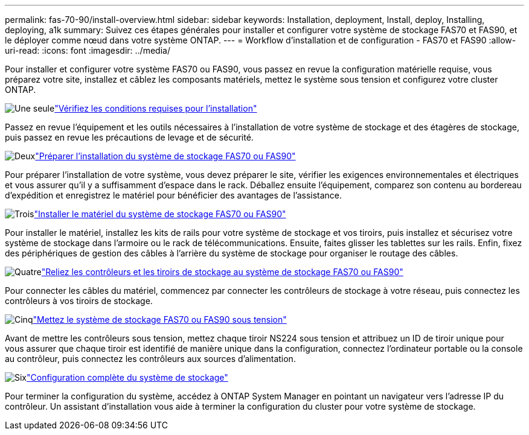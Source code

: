 ---
permalink: fas-70-90/install-overview.html 
sidebar: sidebar 
keywords: Installation, deployment, Install, deploy, Installing, deploying, a1k 
summary: Suivez ces étapes générales pour installer et configurer votre système de stockage FAS70 et FAS90, et le déployer comme nœud dans votre système ONTAP. 
---
= Workflow d'installation et de configuration - FAS70 et FAS90
:allow-uri-read: 
:icons: font
:imagesdir: ../media/


[role="lead"]
Pour installer et configurer votre système FAS70 ou FAS90, vous passez en revue la configuration matérielle requise, vous préparez votre site, installez et câblez les composants matériels, mettez le système sous tension et configurez votre cluster ONTAP.

.image:https://raw.githubusercontent.com/NetAppDocs/common/main/media/number-1.png["Une seule"]link:install-requirements.html["Vérifiez les conditions requises pour l'installation"]
[role="quick-margin-para"]
Passez en revue l'équipement et les outils nécessaires à l'installation de votre système de stockage et des étagères de stockage, puis passez en revue les précautions de levage et de sécurité.

.image:https://raw.githubusercontent.com/NetAppDocs/common/main/media/number-2.png["Deux"]link:install-prepare.html["Préparer l'installation du système de stockage FAS70 ou FAS90"]
[role="quick-margin-para"]
Pour préparer l'installation de votre système, vous devez préparer le site, vérifier les exigences environnementales et électriques et vous assurer qu'il y a suffisamment d'espace dans le rack. Déballez ensuite l'équipement, comparez son contenu au bordereau d'expédition et enregistrez le matériel pour bénéficier des avantages de l'assistance.

.image:https://raw.githubusercontent.com/NetAppDocs/common/main/media/number-3.png["Trois"]link:install-hardware.html["Installer le matériel du système de stockage FAS70 ou FAS90"]
[role="quick-margin-para"]
Pour installer le matériel, installez les kits de rails pour votre système de stockage et vos tiroirs, puis installez et sécurisez votre système de stockage dans l'armoire ou le rack de télécommunications. Ensuite, faites glisser les tablettes sur les rails. Enfin, fixez des périphériques de gestion des câbles à l'arrière du système de stockage pour organiser le routage des câbles.

.image:https://raw.githubusercontent.com/NetAppDocs/common/main/media/number-4.png["Quatre"]link:install-cable.html["Reliez les contrôleurs et les tiroirs de stockage au système de stockage FAS70 ou FAS90"]
[role="quick-margin-para"]
Pour connecter les câbles du matériel, commencez par connecter les contrôleurs de stockage à votre réseau, puis connectez les contrôleurs à vos tiroirs de stockage.

.image:https://raw.githubusercontent.com/NetAppDocs/common/main/media/number-5.png["Cinq"]link:install-power-hardware.html["Mettez le système de stockage FAS70 ou FAS90 sous tension"]
[role="quick-margin-para"]
Avant de mettre les contrôleurs sous tension, mettez chaque tiroir NS224 sous tension et attribuez un ID de tiroir unique pour vous assurer que chaque tiroir est identifié de manière unique dans la configuration, connectez l'ordinateur portable ou la console au contrôleur, puis connectez les contrôleurs aux sources d'alimentation.

.image:https://raw.githubusercontent.com/NetAppDocs/common/main/media/number-6.png["Six"]link:install-complete.html["Configuration complète du système de stockage"]
[role="quick-margin-para"]
Pour terminer la configuration du système, accédez à ONTAP System Manager en pointant un navigateur vers l'adresse IP du contrôleur. Un assistant d'installation vous aide à terminer la configuration du cluster pour votre système de stockage.
